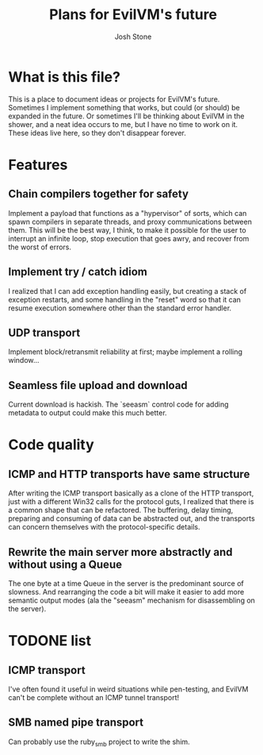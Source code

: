 #+TITLE:        Plans for EvilVM's future
#+AUTHOR:       Josh Stone
#+EMAIL:        yakovdk@gmail.com

* What is this file?

This is a place to document ideas or projects for EvilVM's future.  Sometimes I implement something that works, but could (or should) be expanded in the future.  Or sometimes I'll be thinking about EvilVM in the shower, and a neat idea occurs to me, but I have no time to work on it.  These ideas live here, so they don't disappear forever.

* Features
** Chain compilers together for safety
Implement a payload that functions as a "hypervisor" of sorts, which can spawn compilers in separate threads, and proxy communications between them.  This will be the best way, I think, to make it possible for the user to interrupt an infinite loop, stop execution that goes awry, and recover from the worst of errors.

** Implement try / catch idiom
I realized that I can add exception handling easily, but creating a stack of exception restarts, and some handling in the "reset" word so that it can resume execution somewhere other than the standard error handler.

** UDP transport
Implement block/retransmit reliability at first; maybe implement a rolling window...

** Seamless file upload and download
Current download is hackish. The `seeasm` control code for adding metadata to output could make this much better. 

* Code quality
** ICMP and HTTP transports have same structure
After writing the ICMP transport basically as a clone of the HTTP transport, just with a different Win32 calls for the protocol guts, I realized that there is a common shape that can be refactored.  The buffering, delay timing, preparing and consuming of data can be abstracted out, and the transports can concern themselves with the protocol-specific details.

** Rewrite the main server more abstractly and without using a Queue
The one byte at a time Queue in the server is the predominant source of slowness.  And rearranging the code a bit will make it easier to add more semantic output modes (ala the "seeasm" mechanism for disassembling on the server).

* TODONE list
** ICMP transport
I've often found it useful in weird situations while pen-testing, and EvilVM can't be complete without an ICMP tunnel transport!
** SMB named pipe transport
Can probably use the ruby_smb project to write the shim.

